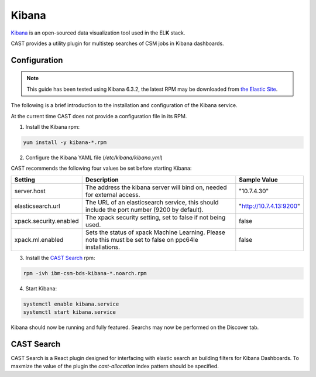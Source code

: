 .. _cast-kibana:

Kibana
======

`Kibana`_ is an open-sourced data visualization tool used in the EL\ **K** stack.

CAST provides a utility plugin for multistep searches of CSM jobs in Kibana dashboards.

Configuration
-------------

.. note:: This guide has been tested using Kibana 6.3.2, the latest RPM may be downloaded from
    `the Elastic Site <https://www.elastic.co/downloads/kibana>`_.

The following is a brief introduction to the installation and configuration of the Kibana service.

At the current time CAST does not provide a configuration file in its RPM.

1. Install the Kibana rpm:

.. code-block:: bash

   yum install -y kibana-*.rpm

2. Configure the Kibana YAML file (`/etc/kibana/kibana.yml`)

CAST recommends the following four values be set before starting Kibana:

+------------------------+-------------------------------------------------------------+-------------------------+
| Setting                | Description                                                 | Sample Value            |
+========================+=============================================================+=========================+
| server.host            | The address the kibana server will bind on, needed for      | "10.7.4.30"             |
|                        | external access.                                            |                         |
+------------------------+-------------------------------------------------------------+-------------------------+
| elasticsearch.url      | The URL of an elasticsearch service, this should include    | "http://10.7.4.13:9200" |
|                        | the port number (9200 by default).                          |                         |
+------------------------+-------------------------------------------------------------+-------------------------+
| xpack.security.enabled | The xpack security setting, set to false if not being used. | false                   |
+------------------------+-------------------------------------------------------------+-------------------------+
| xpack.ml.enabled       | Sets the status of xpack Machine Learning. Please note      | false                   |
|                        | this must be set to false on ppc64le installations.         |                         |
+------------------------+-------------------------------------------------------------+-------------------------+

3. Install the `CAST Search`_ rpm:

.. code:: bash

    rpm -ivh ibm-csm-bds-kibana-*.noarch.rpm

4. Start Kibana:

.. code-block:: bash
    
    systemctl enable kibana.service
    systemctl start kibana.service


Kibana should now be running and fully featured. Searchs may now be performed on the Discover tab.

CAST Search
-----------

CAST Search is a React plugin designed for interfacing with elastic search an building filters for 
Kibana Dashboards. To maxmize the value of the plugin the `cast-allocation` index pattern should be 
specified.

.. TODO describe funciton and feature in greater depth.


.. Links
.. _Kibana: https://www.elastic.co/products/Kibana

